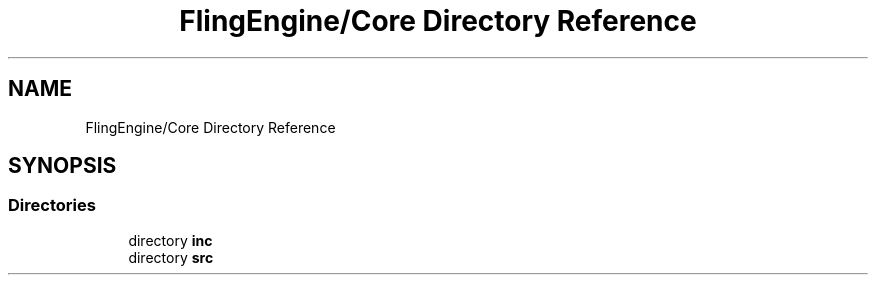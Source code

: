 .TH "FlingEngine/Core Directory Reference" 3 "Fri Jul 19 2019" "Version 0.00.1" "Fling Engine" \" -*- nroff -*-
.ad l
.nh
.SH NAME
FlingEngine/Core Directory Reference
.SH SYNOPSIS
.br
.PP
.SS "Directories"

.in +1c
.ti -1c
.RI "directory \fBinc\fP"
.br
.ti -1c
.RI "directory \fBsrc\fP"
.br
.in -1c
